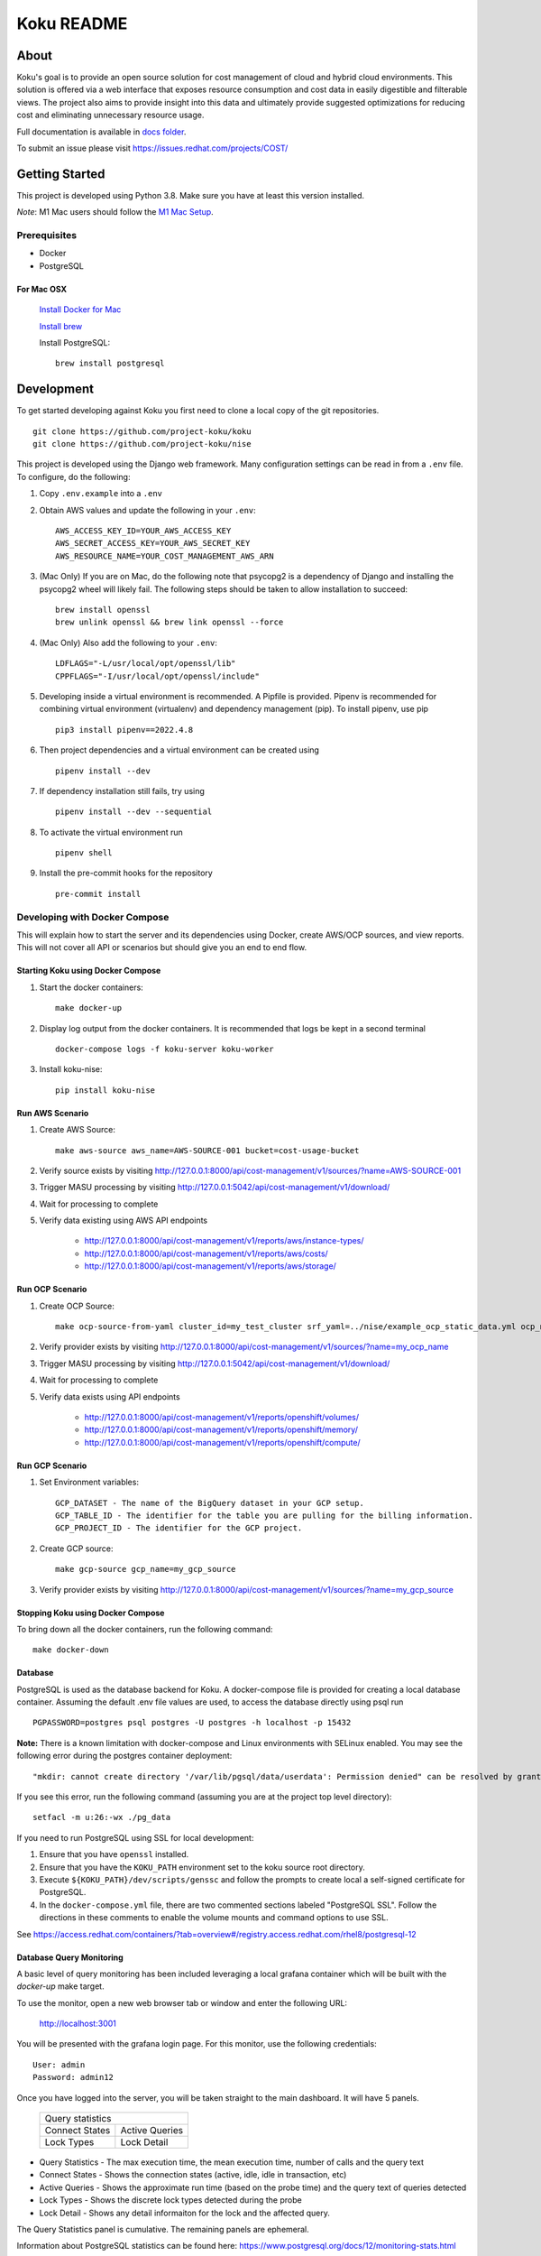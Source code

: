 ===========
Koku README
===========

|license| |Unittests| |codecov|

About
=====

Koku's goal is to provide an open source solution for cost management of cloud and hybrid cloud environments. This solution is offered via a web interface that exposes resource consumption and cost data in easily digestible and filterable views. The project also aims to provide insight into this data and ultimately provide suggested optimizations for reducing cost and eliminating unnecessary resource usage.

Full documentation is available in `docs folder`_.

To submit an issue please visit https://issues.redhat.com/projects/COST/

Getting Started
===============

This project is developed using Python 3.8. Make sure you have at least this version installed.

| *Note*: M1 Mac users should follow the `M1 Mac Setup`_.

Prerequisites
-------------

* Docker
* PostgreSQL

For Mac OSX
^^^^^^^^^^^

    `Install Docker for Mac`_

    `Install brew`_

    Install PostgreSQL: ::

        brew install postgresql


Development
===========

To get started developing against Koku you first need to clone a local copy of the git repositories. ::

    git clone https://github.com/project-koku/koku
    git clone https://github.com/project-koku/nise

This project is developed using the Django web framework. Many configuration settings can be read in from a ``.env`` file. To configure, do the following:

1. Copy ``.env.example`` into a ``.env``
2. Obtain AWS values and update the following in your ``.env``::

    AWS_ACCESS_KEY_ID=YOUR_AWS_ACCESS_KEY
    AWS_SECRET_ACCESS_KEY=YOUR_AWS_SECRET_KEY
    AWS_RESOURCE_NAME=YOUR_COST_MANAGEMENT_AWS_ARN

3. (Mac Only) If you are on Mac, do the following note that psycopg2 is a dependency of Django and installing the psycopg2 wheel will likely fail. The following steps should be taken to allow installation to succeed: ::

    brew install openssl
    brew unlink openssl && brew link openssl --force

4. (Mac Only) Also add the following to your ``.env``::

    LDFLAGS="-L/usr/local/opt/openssl/lib"
    CPPFLAGS="-I/usr/local/opt/openssl/include"

5. Developing inside a virtual environment is recommended. A Pipfile is provided. Pipenv is recommended for combining virtual environment (virtualenv) and dependency management (pip). To install pipenv, use pip ::

    pip3 install pipenv==2022.4.8

6. Then project dependencies and a virtual environment can be created using ::

    pipenv install --dev

7. If dependency installation still fails, try using ::

    pipenv install --dev --sequential

8. To activate the virtual environment run ::

    pipenv shell

9. Install the pre-commit hooks for the repository ::

    pre-commit install


Developing with Docker Compose
------------------------------

This will explain how to start the server and its dependencies using Docker, create AWS/OCP sources, and view reports. This will not cover all API or scenarios but should give you an end to end flow.

Starting Koku using Docker Compose
^^^^^^^^^^^^^^^^^^^^^^^^^^^^^^^^^^

1. Start the docker containers::

    make docker-up

2. Display log output from the docker containers. It is recommended that logs be kept in a second terminal ::

    docker-compose logs -f koku-server koku-worker

3. Install koku-nise::

    pip install koku-nise

Run AWS Scenario
^^^^^^^^^^^^^^^^

1. Create AWS Source::

    make aws-source aws_name=AWS-SOURCE-001 bucket=cost-usage-bucket

2. Verify source exists by visiting http://127.0.0.1:8000/api/cost-management/v1/sources/?name=AWS-SOURCE-001
3. Trigger MASU processing by visiting http://127.0.0.1:5042/api/cost-management/v1/download/
4. Wait for processing to complete
5. Verify data existing using AWS API endpoints

    - http://127.0.0.1:8000/api/cost-management/v1/reports/aws/instance-types/
    - http://127.0.0.1:8000/api/cost-management/v1/reports/aws/costs/
    - http://127.0.0.1:8000/api/cost-management/v1/reports/aws/storage/

Run OCP Scenario
^^^^^^^^^^^^^^^^

1. Create OCP Source::

    make ocp-source-from-yaml cluster_id=my_test_cluster srf_yaml=../nise/example_ocp_static_data.yml ocp_name=my_ocp_name

2. Verify provider exists by visiting http://127.0.0.1:8000/api/cost-management/v1/sources/?name=my_ocp_name
3. Trigger MASU processing by visiting http://127.0.0.1:5042/api/cost-management/v1/download/
4. Wait for processing to complete
5. Verify data exists using API endpoints

    - http://127.0.0.1:8000/api/cost-management/v1/reports/openshift/volumes/
    - http://127.0.0.1:8000/api/cost-management/v1/reports/openshift/memory/
    - http://127.0.0.1:8000/api/cost-management/v1/reports/openshift/compute/

Run GCP Scenario
^^^^^^^^^^^^^^^^

1. Set Environment variables::

    GCP_DATASET - The name of the BigQuery dataset in your GCP setup.
    GCP_TABLE_ID - The identifier for the table you are pulling for the billing information.
    GCP_PROJECT_ID - The identifier for the GCP project.

2. Create GCP source::

    make gcp-source gcp_name=my_gcp_source

3. Verify provider exists by visiting http://127.0.0.1:8000/api/cost-management/v1/sources/?name=my_gcp_source

Stopping Koku using Docker Compose
^^^^^^^^^^^^^^^^^^^^^^^^^^^^^^^^^^
To bring down all the docker containers, run the following command::

    make docker-down


Database
^^^^^^^^

PostgreSQL is used as the database backend for Koku. A docker-compose file is provided for creating a local database container. Assuming the default .env file values are used, to access the database directly using psql run ::

    PGPASSWORD=postgres psql postgres -U postgres -h localhost -p 15432

**Note:** There is a known limitation with docker-compose and Linux environments with SELinux enabled. You may see the following error during the postgres container deployment::

    "mkdir: cannot create directory '/var/lib/pgsql/data/userdata': Permission denied" can be resolved by granting ./pg_data ownership permissions to uid:26 (postgres user in centos/postgresql-96-centos7)

If you see this error, run the following command (assuming you are at the project top level directory)::

    setfacl -m u:26:-wx ./pg_data

If you need to run PostgreSQL using SSL for local development:

1. Ensure that you have ``openssl`` installed.
2. Ensure that you have the ``KOKU_PATH`` environment set to the koku source root directory.
3. Execute ``${KOKU_PATH}/dev/scripts/genssc`` and follow the prompts to create local a self-signed certificate for PostgreSQL.
4. In the ``docker-compose.yml`` file, there are two commented sections labeled "PostgreSQL SSL". Follow the directions in these comments to enable the volume mounts and command options to use SSL.

See  https://access.redhat.com/containers/?tab=overview#/registry.access.redhat.com/rhel8/postgresql-12


Database Query Monitoring
^^^^^^^^^^^^^^^^^^^^^^^^^

A basic level of query monitoring has been included leveraging a local grafana container which will be built with the `docker-up` make target.

To use the monitor, open a new web browser tab or window and enter the following URL:

    http://localhost:3001

You will be presented with the grafana login page. For this monitor, use the following credentials::

    User: admin
    Password: admin12

Once you have logged into the server, you will be taken straight to the main dashboard. It will have 5 panels.

    +--------------------------+
    |                          |
    | Query statistics         |
    |                          |
    +---------+----------------+
    | Connect | Active Queries |
    | States  |                |
    +---------+----------------+
    | Lock    | Lock Detail    |
    | Types   |                |
    +---------+----------------+

- Query Statistics - The max execution time, the mean execution time, number of calls and the query text
- Connect States   - Shows the connection states (active, idle, idle in transaction, etc)
- Active Queries   - Shows the approximate run time (based on the probe time) and the query text of queries detected
- Lock Types       - Shows the discrete lock types detected during the probe
- Lock Detail      - Shows any detail informaiton for the lock and the affected query.

The Query Statistics panel is cumulative. The remaining panels are ephemeral.

Information about PostgreSQL statistics can be found here: https://www.postgresql.org/docs/12/monitoring-stats.html

Information about Grafana dashboards can be found here: https://grafana.com/docs/grafana/latest/features/dashboard/dashboards/


Using Trino and MinIO
^^^^^^^^^^^^^^^^^^^^^

We have a special docker-compose file specifically for running Trino (formerly Presto) with MinIO for object storage. With the proper environment variables set the app will run circumventing our conventional Postgres processing in favor of using Trino.

Set the following environment variables ::

    ENABLE_PARQUET_PROCESSING=True
    S3_BUCKET_NAME=koku-bucket
    S3_ENDPOINT=http://kokuminio:9000
    S3_ACCESS_KEY=kokuminioaccess
    S3_SECRET=kokuminiosecret

To spin up the minimum targets for Trino use ::

    make docker-up-min-trino

To skip building the koku image base ::

    make docker-up-min-trino-no-build

To tear down containers ::

    make docker-trino-down-all

With all containers running any source added will be processed by saving CSV files in MinIO and storing Parquet files in MinIO. The source's data will be summarized via Trino. Summarized data will land in the appropriate daily_summary table for the source type for consumption by the API.

To add test sources and data ::

    make create-test-customer
    make load-test-customer-data (optional)start={start_date} (optional)end={end_date}

The MinIO UI will be available at http://127.0.0.1:9090/minio/. Use the S3_ACCESS_KEY and S3_SECRET set in your env as login credentials.

The Trinio UI will be available at http://127.0.0.1:8080/ui/. Login as `admin`. Details can be found there on queries. This is particularly useful for troubleshooting failures.

For command line interactions with Trino install the CLI from https://trino.io/docs/current/installation/cli.html and follow instructions there. Use the following to login ::

    trino --server localhost:8080 --catalog hive --schema acct10001 --user admin --debug

Example usage ::

    SHOW tables;
    SELECT * from aws_line_items WHERE source='{source}' AND year='2021' AND month='02' LIMIT 100;

Developing with OpenShift
-------------------------

Our production deployment runs on OpenShift. At times you may need to run on OpenShift if you are working on deployment templates or would like to test in a production like environment. This is a more advanced scenario that many new developers will not need. To learn how to run OpenShift refer to `Working with Openshift`_.

Testing
-------

Koku uses tox to standardize the environment used when running tests. Essentially, tox manages its own virtual environment and a copy of required dependencies to run tests. To ensure a clean tox environment run ::

    tox -r

This will rebuild the tox virtual env and then run all tests.

To run unit tests specifically::

    tox -e py38

To run a specific subset of unit tests, you can pass a particular module path to tox. To do this, use positional args using the -- separator. For example::

    tox -e py38 -- masu.test.external.downloader.azure.test_azure_services.AzureServiceTest

To run IQE Smoke, Vortex or API tests, while on the Red Hat network and koku deployed via docker-compose run::

    make docker-iqe-smokes-tests
    make docker-iqe-vortex-tests
    make docker-iqe-api-tests

Individual IQE tests can be ran with run_test.sh::

    <koku_topdir>/testing/run_test.sh iqe tests plugin hccm -k test_api_cost_model_markup_calculation_ocp

Linting
-------
This repository uses `pre-commit`_ to check and enforce code style. It uses `Black`_ to reformat the Python code and `Flake8`_ to check it
afterwards. Other formats and text files are linted as well.

To run pre-commit checks::

    pre-commit run --all-files

pgAdmin
-------

If you want to interact with the Postgres database from a GUI:

 1. Copy the `pgadmin_servers.json.example` into a `pgadmin_servers.json` file and if necessary, change any variables to match your database.
 2. `docker-compose up` causes pgAdmin to run on http://localhost:8432
 3. In the login screen, the default login email is `postgres`

Side note: The `pgadmin_servers.json` file uses [pgadmin servers.json syntax](https://www.pgadmin.org/docs/pgadmin4/development/import_export_servers.html#json-format)


Partitioned Tables
------------------

The koku project is now making use of partitioned tables with PostgreSQL 12. Currently, there are only a limited number of modules supporting table partitoning with Django. For this reason, the partitioned tables are being unmanaged by Django models.

There is a stored procedure that helps create table partitions on-the-fly during masu data processing. This procedure is called :code:`create_date_partitons` and is in the :code:`public` schema. It is designed to scan a table for partition range start values and compare them against a tracking table of table partitions. For any range start not present in the table, a table partition will be created. This allows for partition creation for any uncovered range, past, present, or future. See :code:`db_functions/create_date_partitions.sql` for the code and parameter documentation.

Contributing
=============

Please refer to Contributing_.

.. _`docs folder`: https://github.com/project-koku/koku/tree/main/docs
.. _`Install Docker for Mac`: https://docs.docker.com/v17.12/docker-for-mac/install/
.. _`Install brew`: https://brew.sh/
.. _tutorial: https://www.postgresql.org/docs/12/tutorial-start.html
.. _`Working with Openshift`: https://github.com/project-koku/koku/blob/main/docs/source/openshift.rst
.. _Contributing: https://github.com/project-koku/koku/blob/main/CONTRIBUTING.rst
.. _pre-commit: https://pre-commit.com
.. _Black: https://github.com/psf/black
.. _Flake8: http://flake8.pycqa.org
.. _`M1 Mac Setup`: https://github.com/project-koku/koku/blob/main/docs/source/koku_setup_on_m1.rst

.. |license| image:: https://img.shields.io/github/license/project-koku/koku.svg
   :target: https://github.com/project-koku/koku/blob/main/LICENSE
.. |Unittests| image:: https://github.com/project-koku/koku/workflows/Unit%20Tests/badge.svg
   :target: https://github.com/project-koku/koku/actions
.. |codecov| image:: https://codecov.io/gh/project-koku/koku/branch/main/graph/badge.svg
   :target: https://codecov.io/gh/project-koku/koku
